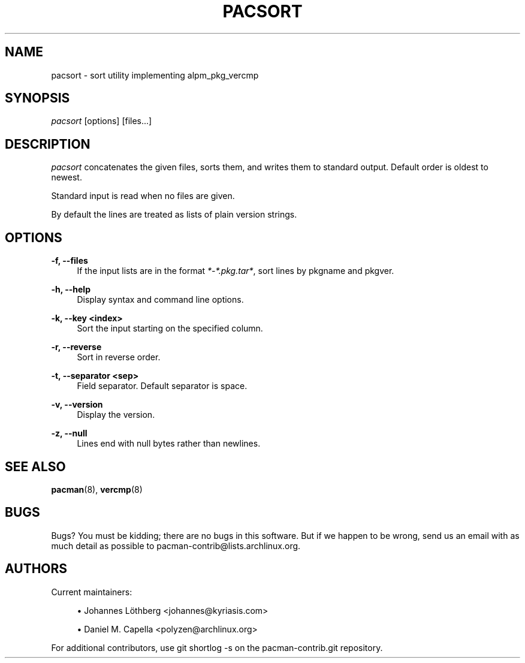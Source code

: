 '\" t
.\"     Title: pacsort
.\"    Author: [see the "Authors" section]
.\" Generator: DocBook XSL Stylesheets vsnapshot <http://docbook.sf.net/>
.\"      Date: 2022-05-04
.\"    Manual: Pacman-contrib Manual
.\"    Source: Pacman-contrib 1.5.1
.\"  Language: English
.\"
.TH "PACSORT" "8" "2022\-05\-04" "Pacman\-contrib 1\&.5\&.1" "Pacman\-contrib Manual"
.\" -----------------------------------------------------------------
.\" * Define some portability stuff
.\" -----------------------------------------------------------------
.\" ~~~~~~~~~~~~~~~~~~~~~~~~~~~~~~~~~~~~~~~~~~~~~~~~~~~~~~~~~~~~~~~~~
.\" http://bugs.debian.org/507673
.\" http://lists.gnu.org/archive/html/groff/2009-02/msg00013.html
.\" ~~~~~~~~~~~~~~~~~~~~~~~~~~~~~~~~~~~~~~~~~~~~~~~~~~~~~~~~~~~~~~~~~
.ie \n(.g .ds Aq \(aq
.el       .ds Aq '
.\" -----------------------------------------------------------------
.\" * set default formatting
.\" -----------------------------------------------------------------
.\" disable hyphenation
.nh
.\" disable justification (adjust text to left margin only)
.ad l
.\" -----------------------------------------------------------------
.\" * MAIN CONTENT STARTS HERE *
.\" -----------------------------------------------------------------
.SH "NAME"
pacsort \- sort utility implementing alpm_pkg_vercmp
.SH "SYNOPSIS"
.sp
\fIpacsort\fR [options] [files\&...]
.SH "DESCRIPTION"
.sp
\fIpacsort\fR concatenates the given files, sorts them, and writes them to standard output\&. Default order is oldest to newest\&.
.sp
Standard input is read when no files are given\&.
.sp
By default the lines are treated as lists of plain version strings\&.
.SH "OPTIONS"
.PP
\fB\-f, \-\-files\fR
.RS 4
If the input lists are in the format
\fI*\-*\&.pkg\&.tar*\fR, sort lines by pkgname and pkgver\&.
.RE
.PP
\fB\-h, \-\-help\fR
.RS 4
Display syntax and command line options\&.
.RE
.PP
\fB\-k, \-\-key <index>\fR
.RS 4
Sort the input starting on the specified column\&.
.RE
.PP
\fB\-r, \-\-reverse\fR
.RS 4
Sort in reverse order\&.
.RE
.PP
\fB\-t, \-\-separator <sep>\fR
.RS 4
Field separator\&. Default separator is space\&.
.RE
.PP
\fB\-v, \-\-version\fR
.RS 4
Display the version\&.
.RE
.PP
\fB\-z, \-\-null\fR
.RS 4
Lines end with null bytes rather than newlines\&.
.RE
.SH "SEE ALSO"
.sp
\fBpacman\fR(8), \fBvercmp\fR(8)
.SH "BUGS"
.sp
Bugs? You must be kidding; there are no bugs in this software\&. But if we happen to be wrong, send us an email with as much detail as possible to pacman\-contrib@lists\&.archlinux\&.org\&.
.SH "AUTHORS"
.sp
Current maintainers:
.sp
.RS 4
.ie n \{\
\h'-04'\(bu\h'+03'\c
.\}
.el \{\
.sp -1
.IP \(bu 2.3
.\}
Johannes Löthberg <johannes@kyriasis\&.com>
.RE
.sp
.RS 4
.ie n \{\
\h'-04'\(bu\h'+03'\c
.\}
.el \{\
.sp -1
.IP \(bu 2.3
.\}
Daniel M\&. Capella <polyzen@archlinux\&.org>
.RE
.sp
For additional contributors, use git shortlog \-s on the pacman\-contrib\&.git repository\&.
